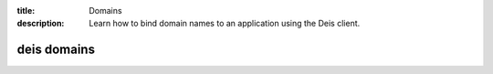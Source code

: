 :title: Domains
:description: Learn how to bind domain names to an application using the Deis client.

.. _deis_domains:

deis domains
============

.. automethod:: client.deis.DeisClient.domains_add
.. automethod:: client.deis.DeisClient.domains_list
.. automethod:: client.deis.DeisClient.domains_remove
